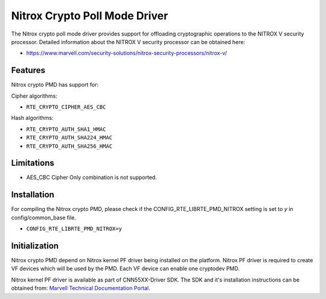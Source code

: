 ..  SPDX-License-Identifier: BSD-3-Clause
    Copyright(C) 2019 Marvell International Ltd.

Nitrox Crypto Poll Mode Driver
==============================

The Nitrox crypto poll mode driver provides support for offloading
cryptographic operations to the NITROX V security processor. Detailed
information about the NITROX V security processor can be obtained here:

* https://www.marvell.com/security-solutions/nitrox-security-processors/nitrox-v/

Features
--------

Nitrox crypto PMD has support for:

Cipher algorithms:

* ``RTE_CRYPTO_CIPHER_AES_CBC``

Hash algorithms:

* ``RTE_CRYPTO_AUTH_SHA1_HMAC``
* ``RTE_CRYPTO_AUTH_SHA224_HMAC``
* ``RTE_CRYPTO_AUTH_SHA256_HMAC``

Limitations
-----------

* AES_CBC Cipher Only combination is not supported.

Installation
------------

For compiling the Nitrox crypto PMD, please check if the
CONFIG_RTE_LIBRTE_PMD_NITROX setting is set to `y` in config/common_base file.

* ``CONFIG_RTE_LIBRTE_PMD_NITROX=y``

Initialization
--------------

Nitrox crypto PMD depend on Nitrox kernel PF driver being installed on the
platform. Nitrox PF driver is required to create VF devices which will
be used by the PMD. Each VF device can enable one cryptodev PMD.

Nitrox kernel PF driver is available as part of CNN55XX-Driver SDK. The SDK
and it's installation instructions can be obtained from:
`Marvell Technical Documentation Portal <https://support.cavium.com/>`_.
